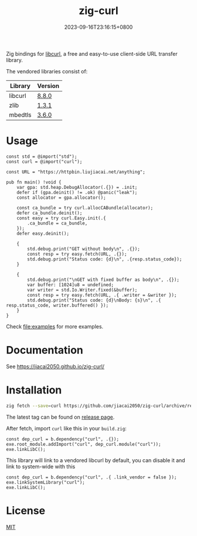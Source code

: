 #+TITLE: zig-curl
#+DATE: 2023-09-16T23:16:15+0800
#+LASTMOD: 2025-10-05T21:21:30+0800
#+OPTIONS: toc:nil num:nil
#+STARTUP: content

[[https://img.shields.io/badge/zig%20version-0.15.1-blue.svg]]
[[https://github.com/jiacai2050/zig-curl/actions/workflows/CI.yml][https://github.com/jiacai2050/zig-curl/actions/workflows/CI.yml/badge.svg]]
[[https://ci.codeberg.org/repos/13257][https://ci.codeberg.org/api/badges/13257/status.svg]]

#+html: <p align="center"><img src="docs/logo.svg" width="35%"/></p>

Zig bindings for [[https://curl.haxx.se/libcurl/][libcurl]], a free and easy-to-use client-side URL transfer library.

The vendored libraries consist of:
| Library | Version |
|---------+---------|
| libcurl | [[https://github.com/curl/curl/tree/curl-8_8_0][8.8.0]]   |
| zlib    | [[https://github.com/madler/zlib/tree/v1.3.1][1.3.1]]   |
| mbedtls | [[https://github.com/Mbed-TLS/mbedtls/tree/v3.6.0][3.6.0]]   |

* Usage
#+begin_src bash :results verbatim :exports results :wrap src zig
cat examples/basic.zig
#+end_src

#+RESULTS:
#+begin_src zig
const std = @import("std");
const curl = @import("curl");

const URL = "https://httpbin.liujiacai.net/anything";

pub fn main() !void {
    var gpa: std.heap.DebugAllocator(.{}) = .init;
    defer if (gpa.deinit() != .ok) @panic("leak");
    const allocator = gpa.allocator();

    const ca_bundle = try curl.allocCABundle(allocator);
    defer ca_bundle.deinit();
    const easy = try curl.Easy.init(.{
        .ca_bundle = ca_bundle,
    });
    defer easy.deinit();

    {
        std.debug.print("GET without body\n", .{});
        const resp = try easy.fetch(URL, .{});
        std.debug.print("Status code: {d}\n", .{resp.status_code});
    }

    {
        std.debug.print("\nGET with fixed buffer as body\n", .{});
        var buffer: [1024]u8 = undefined;
        var writer = std.Io.Writer.fixed(&buffer);
        const resp = try easy.fetch(URL, .{ .writer = &writer });
        std.debug.print("Status code: {d}\nBody: {s}\n", .{ resp.status_code, writer.buffered() });
    }
}
#+end_src

Check [[file:examples]] for more examples.

* Documentation
See https://jiacai2050.github.io/zig-curl/

* Installation
#+begin_src bash
zig fetch --save=curl https://github.com/jiacai2050/zig-curl/archive/refs/tags/${TAG}.zip
#+end_src

The latest tag can be found on [[https://github.com/jiacai2050/zig-curl/releases/][release page]].

After fetch, import =curl= like this in your =build.zig=:
#+begin_src zig
const dep_curl = b.dependency("curl", .{});
exe.root_module.addImport("curl", dep_curl.module("curl"));
exe.linkLibC();
#+end_src

This library will link to a vendored libcurl by default, you can disable it and link to system-wide with this
#+begin_src zig
const dep_curl = b.dependency("curl", .{ .link_vendor = false });
exe.linkSystemLibrary("curl");
exe.linkLibC();
#+end_src

* License
[[file:LICENSE][MIT]]
